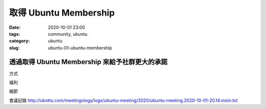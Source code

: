 取得 Ubuntu Membership
######################

:date: 2020-10-01 23:00
:tags: community, ubuntu
:category: ubuntu
:slug: ubuntu-01-ubuntu-membership


透過取得 Ubuntu Membership 來給予社群更大的承諾
***********************************************

方式

福利

細節


會議記錄  http://ubottu.com/meetingology/logs/ubuntu-meeting/2020/ubuntu-meeting.2020-10-01-20.14.moin.txt
